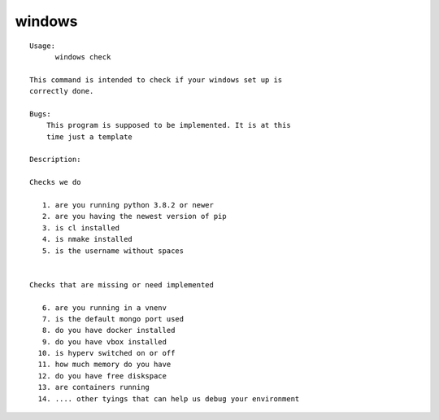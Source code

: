 windows
=======

.. parsed-literal::

  Usage:
        windows check

  This command is intended to check if your windows set up is
  correctly done.

  Bugs:
      This program is supposed to be implemented. It is at this
      time just a template

  Description:

  Checks we do

     1. are you running python 3.8.2 or newer
     2. are you having the newest version of pip
     3. is cl installed
     4. is nmake installed
     5. is the username without spaces


  Checks that are missing or need implemented

     6. are you running in a vnenv
     7. is the default mongo port used
     8. do you have docker installed
     9. do you have vbox installed
    10. is hyperv switched on or off
    11. how much memory do you have
    12. do you have free diskspace
    13. are containers running
    14. .... other tyings that can help us debug your environment
